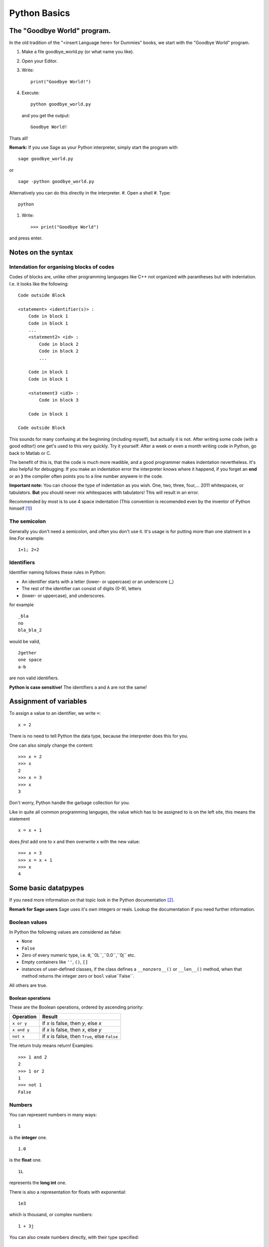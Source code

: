 Python Basics
=========================================

The "Goodbye World" program.
-----------------------------------------
In the old tradition of the "<insert Language here> for Dummies" books, 
we start with the "Goodbye World" program.

#. Make a file goodbye_world.py (or what name you like).
#. Open your Editor.
#. Write::
    
    print("Goodbye World!")

#. Execute::

    python goodbye_world.py

   and you get the output::

    Goodbye World!

Thats all!

**Remark:** If you use Sage as your Python interpreter, simply start the program with ::
    
    sage goodbye_world.py

or ::

    sage -python goodbye_world.py
    
Alternatively you can do this directly in the interpreter.
#. Open a shell
#. Type::
  
  python
  
#. Write::
  
    >>> print("Goodbye World")

and press enter. 

Notes on the syntax
---------------------------------------------

.. _indention_ref:


Intendation for organising blocks of codes
"""""""""""""""""""""""""""""""""""""""""""""

Codes of blocks are, unlike other programming languages like C++
not organized with parantheses but with indentation. I.e. it looks
like the following::

    Code outside Block

    <statement> <identifier(s)> :
        Code in block 1
        Code in block 1
        ...
        <statement2> <id> :
            Code in block 2 
            Code in block 2
            ...
        
        Code in block 1
        Code in block 1

        <statement3 <id3> :
            Code in block 3

        Code in block 1

    Code outside Block
        
This sounds for many confusing at the beginning (including myself),
but actually it is not. 
After writing some code (with a good editor!) one get's
used to this very quickly.
Try it yourself: After a week or even a month 
writing code in Python, go back to Matlab or C.

The benefit of this is, that the code is much more readible,
and a good programmer makes indentation nevertheless.
It's also helpful for debugging: If you make an indentation error
the interpreter knows where it happend, if you forget an **end** or
an **}** the compiler often points you to a line number anywere in the code.

**Important note:** You can choose the type of indentation as you wish.
One, two, three, four,... 2011 whitespaces, or tabulators. **But** you should
never mix whitespaces with tabulators! This will result in an error.

Recommended by most  is to use 4
space indentation (This convention is recomended even by the inventor
of Python himself [#]_)
     
The semicolon
""""""""""""""""""""""""""""""""""""""""""""""""

Generally you don't need a semicolon, and often you don't use it.
It's usage is for putting more than one statment in a line.For example::
  
  1+1; 2+2
  
Identifiers
"""""""""""""""""""""""""""""""""""""""""""""""

Identifier naming follows these rules in Python:

* An identifier starts with a letter (lower- or uppercase) or an underscore (_)
* The rest of the identifier can consist of digits (0-9), letters
* (lower- or uppercase), and underscores.

for example
::
  
  _bla
  no
  bla_bla_2

would be valid,

::

  2gether
  one space
  a-b

are non valid identifiers.

**Python is case sensitive!** The identifiers ``a`` and ``A``
are not the same!

Assignment of variables
---------------------------------------------

To assign a value to an identifier, we write ``=``::

  x = 2

There is no need to tell Python the data type, because the
interpreter does this for you.

One can also simply change the content::

  >>> x = 2
  >>> x
  2
  >>> x = 3
  >>> x
  3 

Don't worry, Python handle the garbage collection for you. 

Like in quite all common programming languges, the value which has to
be assigned to is on the left site, this means the statement
::

  x = x + 1

does *first* add one to x and then overwrite x with the new value::

  >>> x = 3
  >>> x = x + 1
  >>> x
  4 

Some basic datatpypes 
---------------------------------------------

If you need more information on that topic
look in the Python documentation [#]_.

**Remark for Sage users** Sage uses it's own
integers or reals. Lookup the documentation
if you need further information.

Boolean values
"""""""""""""""""""""""""""""""""""""""""""""

In Python the following values are considered as false:

* ``None``
* ``False``
* Zero of every numeric type, i.e. ``0``,``0L``,``0.0``,``0j`` etc.
* Empty containers like ``''``, ``()``, ``[]``
* instances of user-defined classes, 
  if the class defines a ``__nonzero__()`` or ``__len__()`` method,
  when that method returns the integer zero or ``bool`` value``False``.

All others are true.

Boolean operations
^^^^^^^^^^^^^^^^^^^^^^^^^^^^^^^^^^^^^^^^^^^^

These are the Boolean operations, ordered by ascending priority:

+-------------+---------------------------------+
| Operation   | Result                          |
+=============+=================================+
| ``x or y``  | if *x* is false, then *y*, else |
|             | *x*                             |
+-------------+---------------------------------+
| ``x and y`` | if *x* is false, then *x*, else |
|             | *y*                             |
+-------------+---------------------------------+
| ``not x``   | if *x* is false, then ``True``, |
|             | else ``False``                  |
+-------------+---------------------------------+

The return truly means return! Examples::

  >>> 1 and 2
  2
  >>> 1 or 2
  1
  >>> not 1
  False

Numbers
"""""""""""""""""""""""""""""""""""""""""""""

You can represent numbers in many ways::
  
  1
  
is the **integer** one.

::
  
  1.0
  
is the **float**  one.

::
  
  1L
  
represents the **long int** one.

There is also a representation for floats with exponential::
  
  1e3
  
which is thousand, or complex numbers::
  
  1 + 3j

You can also create numbers directly, with their type specified::

  int(5)
  long(3)
  float(7)
  complex(3,4)

Arithmetics
^^^^^^^^^^^^^^^^^^^^^^^^^^^^^^^^^^^^^^^^^^^^^^^^^^^^^^^^^^^^

Of course you can use your Python interpreter as a calculator.
Simply call 
::
  
  python
  
and then try for example::
  
  >>> 1+1
  2                                                                                                                                                                                   
  >>> 2*3
  6                                                                                                                                                                                   
  >>> 3-2                                                                                                                                                                             
  1                                                                                                                                                                                   
  >>> 1+1
  2                                                                                                                                                                                   
  >>> 1-1                                                                                                                                                                             
  0                                                                                                                                                                                   
  >>> 2*3                                                                                                                                                                             
  6
  
Division is a little more tricky in Python::
  
  >>> 1/2
  0

What happened here: A division between two integers return an integer, and Python simply returns the floor.
So taking negative numbers it works in the other direction::
  
  >>> -5/2
  -3

If you use the // operator than you force floor division::

     >>> 1.5//3
     0.0 

More on mathematical operations
^^^^^^^^^^^^^^^^^^^^^^^^^^^^^^^^^

Here is short table on basic operations:

+---------------------------+--------------+
|Operation                  | Code         |
+===========================+==============+
|:math:`a+b`                |  a+b         |
+---------------------------+--------------+
|:math:`a-b`                |  a-b         |
+---------------------------+--------------+
|:math:`a\cdot b`           |  a*b         |
+---------------------------+--------------+
|:math:`a/b`                |  a/b         |
+---------------------------+--------------+
|:math:`a^b`                |  a**b        | 
+---------------------------+--------------+
|:math:`\lfloor a/b\rfloor` | a//b         |
+---------------------------+--------------+
|:math:`a \mod b`           | a%b          |
+---------------------------+--------------+
|:math:`-a`                 | -a           |
+---------------------------+--------------+
|:math:`+a`                 | +a           |
+---------------------------+--------------+
|:math:`|a|`                | abs(a)       |
+---------------------------+--------------+
|:math:`\overline{a}`       | a.conjugate()|
+---------------------------+--------------+

Some operations can be called by functions::

  >>> 2**3
  8
  >>> pow(2,3)
  8

**Note:** In Python one has also the arithmetic assignemnt operators
``+=``, ``-=``, ``*=``, ``/=``, ``**=``, ``//=``, ``%=``, which
are shortcuts for performing an operation on the variable, and assign
the new value to itself. But there is a little difference: While
::
 
  x = x + 1

creates a new variable that get the new value and deletes the old,
while the ``+=`` operator does this *in place*, which means the
changes are performed on the object itself. (See the Python pitfalls
for more on this [#]_) This is done due to performance reasons.


In Python one has also the well known bit operations from
C or C++ which can be performed on integers.

+------------+--------------------------------+
| Operation  | Result                         |
+============+================================+
| ``x | y``  | bitwise :dfn:`or` of *x* and   |
|            | *y*                            |
+------------+--------------------------------+
| ``x ^ y``  | bitwise :dfn:`exclusive or` of |
|            | *x* and *y*                    |
+------------+--------------------------------+
| ``x & y``  | bitwise :dfn:`and` of *x* and  |
|            | *y*                            |
+------------+--------------------------------+
| ``x << n`` | *x* shifted left by *n* bits   |
+------------+--------------------------------+
| ``x >> n`` | *x* shifted right by *n* bits  |
+------------+--------------------------------+
| ``~x``     | the bits of *x* inverted       |
+------------+--------------------------------+


Container Types
"""""""""""""""""""""""""""""""""""""""""""""""""""""""""""""""

There are several container types in Python

.. _list_ref:

Lists
^^^^^^^^^^^^^^^^^^^^^^^^^^^^^^^^^^^^^^^^^^^^^^^^^^^^^^^^^^^^^^^



Lists are the most common container type in Python.
To create a list simply write use the rectangular brackets ``[,]``::

  [1,2,3]

The value can be accessed via rectangular brackets again::

  >>> liste = [1,2,3]
  >>> liste[0]
  1

Note that in Python, like in C, one starts with ``0`` to count.
People who are familiar with Matlab will be happy to here that slicing
is supported as well::

  >>> liste[0:2]
  [1, 2]
  >>> liste[:]
  [1, 2, 3]  

Note that ``[k:n]`` goes through the indices k to n-1.
Negative indices are also allowed. -1 gives back the last element,
-2 the element before the last element and so on::

  >>> liste[-1]
  3
  >>> liste[-2]
  2

One can also declare step sizes to go through the indices::

  >>> liste[0:3:2]
  [1, 3]
  >>> liste[::2]
  [1, 3]

To go backwards through a list use as stepsize -1::

  >>> liste[::-1]
  [3, 2, 1]

Lists can also contain elements of various types::

  >>> liste2 = [1, "two", liste]
  >>> liste2[2]
  [1, 2, 3]
  >>> liste2[0]
  1

The range function helps to create lists::

  >>> range(5)
  [0, 1, 2, 3, 4]
  >>> range(1,5)
  [1, 2, 3, 4]
  >>> range(1,5,2)
  [1, 3]

One can also create lists from other containers like strings with the
list function::

  >>> list("abc")
  ['a', 'b', 'c']

There are several methods that can be used on lists:

*  ``append`` adds an item to a list::
  
    >>> liste = range(5)
    >>> liste
    [0, 1, 2, 3, 4]
    >>> liste.append(5)
    >>> liste
    [0, 1, 2, 3, 4, 5]
  
*  ``extend`` appends a complete list::
  
    >>> liste2 = range(6,9)
    >>> liste.extend(liste2)
    >>> liste
    [0, 1, 2, 3, 4, 5, 6, 7, 8, 6, 7, 8]

*  ``insert`` inserts an element at a given position::
  
    >>> liste.insert(0,9)
    >>> liste
    [9, 0, 1, 2, 3, 4, 5, 6, 7, 8, 6, 7, 8]
      
*  ``remove`` removes the first item from the list, whose value is given::
    
    >>> liste.remove(9)
    >>> liste
    [0, 1, 2, 3, 4, 5, 6, 7, 8, 6, 7, 8]
  
*  ``pop`` removes the item at the given position::
  
    >>> liste
    [0, 1, 2, 3, 4, 5, 6, 6, 7, 8]
    >>> liste.pop(7)
    6
    >>> liste
    [0, 1, 2, 3, 4, 5, 6, 7, 8]

*  ``index`` gives back the index of the first element with the value given::
  
    >>> liste
    [0, 1, 2, 3, 4, 5, 6, 7, 8]
    >>> liste[2]
    2
  
*  ``count`` returns the number how often the element appears in the list::
  
    >>> liste.append(8)
    >>> liste.count(8)
    2
  
*  ``reverse`` Reverse the elements in place::
  
    >>> liste.reverse()
    >>> liste
    [8, 8, 7, 6, 5, 4, 3, 2, 1, 0]
  
*  ``sort`` sort the content of the list in place::
  
    >>> liste.sort()
    >>> liste
    [0, 1, 2, 3, 4, 5, 6, 7, 8, 8]
  

Tuples
^^^^^^^^^^^^^^^^^^^^^^^^^^^^^^^^^^^^^^^^^^^^^^^^^^^^^^^^^^^^^^^
Tuples can be created via round brackets::

  coordinate = (1,2)

and they can be accessed like lists::

  >>> coordinate[0]
  1
  >>> coordinate[0:1]
  (1,)
  >>> coordinate[0:2]
  (1, 2)

There is a tuple function too:

  >>> tuple([1,2])
  (1, 2)

The main difference between tuples and lists, is that the former
are immutable, that means once created you can't change them on
runtime
anymore::

  >>> coordinate[1] = 2
  Traceback (most recent call last):
    File "<stdin>", line 1, in <module>
  TypeError: 'tuple' object does not support item assignment

Dictionaries
^^^^^^^^^^^^^^^^^^^^^^^^^^^^^^^^^^^^^^^^^^^^^^^^^^^^^^^^^^^^^^^

Dictionaries are special containers that take ketwords for access.
They are created with curly brackkets, and each keyword is attached
to value with ``:``::

  dic = {'one': 1, 'two': 2} 

one can it access now like a list, but with the keyword instead the position::

  >>> dic['one']
  1

Dictionaries are not immutable::

  >>> dic['one'] = 3
  >>> dic['one']
  3

Sets
^^^^^^^^^^^^^^^^^^^^^^^^^^^^^^^^^^^^^^^^^^^^^^^^^^^^^^^^^^^^^^^
There are also sets in Python. Like the real sets, they are not
ordered, and every element is contained only once. They are created
with the set function::

  menge = set([1,2])

Of course you can't access an element since there is no ordering.
But one can make tests on sets. We come to that right now.

Membership test
^^^^^^^^^^^^^^^^^^^^^^^^^^^^^^^^^^^^^^^^^^^^^^^^^^^^^^^^^^^^^^^
One can test the membership of elements within containers.

*  ``in`` tests if an element is in the container and returns True or False::

    >>> liste = range(5)
    >>> 5 in liste
    False
    >>> 4 in liste
    True
    >>> liste
    [0, 1, 2, 3, 4]

* ``not in`` ... well make an educated guess.

Other operations on containers
^^^^^^^^^^^^^^^^^^^^^^^^^^^^^^^^^^^^^^^^^^^^^^^

*  ``len`` returns the length of an container::

    >>> liste
    [0, 1, 2, 3, 4]
    >>> len(liste)
    5
    >>> tupel = tuple(range(4))
    >>> len(tupel)
    4

*  ``min``, ``max`` return the minimal or the maximal value of the container::
  
    >>> liste
    [0, 1, 2, 3, 4]
    >>> max(liste)
    4
    >>> tupel
    (0, 1, 2, 3)
    >>> min(tupel)
    0
  
  Note thate the output depends on the order relation between the
  objects!
  
*  The ``+`` operator can also be performed to concenate two lists
   (**Note:** ``set`` does not support this!)::
  
    >>> liste 
    [0, 1, 2, 3, 4]
    >>> liste + liste
    [0, 1, 2, 3, 4, 0, 1, 2, 3, 4]

*  The ``*`` operator makes copies of the same container and concenate
   them (**Note:** ``set`` does not support this!) ::

    >>> liste
    [0, 1, 2, 3, 4]
    >>> liste*2
    [0, 1, 2, 3, 4, 0, 1, 2, 3, 4]
    >>> tupel
    (0, 1, 2, 3)
    >>> tupel*2
    (0, 1, 2, 3, 0, 1, 2, 3)

To be more precise: Those operations are performed on so called
sequence types. These are containers, with have an ordered structure,
which can be addressed via integers (like normal sequences)

Those types are:
* strings
* unicode strings
* lists
* tuples
* iterators

For more information I refer here to the Python documentation again.

For all non-german speakers who wonder why I took liste and not list:
*Liste* means *list* in German, as *tupel* means *tuple* . The benefit
of german names is that they are not reserved, because ``list`` is a
function in Python, and one has to delete the list afterwards::

  del list
 
Since the german expressions are not that different, I hope people will
understand anyway. 

Strings
"""""""""""""""""""""""""""""""""""""""""""""""""""""""""""""""
Strings are containers too, but they are quite special, so they get their
own section here.
There are several ways to create strings in Python::

    a = 'bla'
    b = "bla"
    c = """bla"""
    d = str('bla')
    e = '''bla'''

The only one of these, which is slightly different is the triple
quote **'''** or **"""**, which allows multilines and quotes inside 
the string::

  string = """Hi! I'm the "best" sting in this Universe.
              You can believe me, there is no better one."""

One can also create strings over more lines using the backslash::

  >>> a = "First \
  ... Second"
  >>> a
  'First Second'

Note that writing two strings in one command leads to creating only
one string::

  >>> a = "First" " Second"
  >>> a
  'First Second'

Of course strings are objects to so you can call class methods on them.

Note that Strings are immutable in Python, which means that you can't
alter it, after you you created it. Like everything this has benefits 
and drawbacks.

Another important attribute of strings is that they are containers.
You can access every element like a vector in Matlab::

  >>> "hat"[0]
  'h'
  >>> "hat"[2]
  't'
  >>> "hat"[0:]
  'hat'
  >>> "hat"[0:1]
  'h'
  >>> "hat"[0:2]
  'ha'

This somehow logical, because every character is simply an object, in
a list of characters, which form the string. People who are coming
from the C world, will be familiar with this, because in C a string
is also a list of chars.

Special types of strings in Python
^^^^^^^^^^^^^^^^^^^^^^^^^^^^^^^^^^^^^^^^^^^^^^^^^
You can specify some types of strings in Python::

  r"Newlines are made with \n"

This makes a raw string, on which no formating as applied.
Capital R works also for this.

We also can create unicode strings with utf8 support::

  kebap = "Dürüm"

This looks like the following in Python::

  >>> kebap
  'D\xc3\xbcr\xc3\xbcm'
  >>> print(kebap)
  Dürüm  

Basic manipulation of strings
^^^^^^^^^^^^^^^^^^^^^^^^^^^^^^^^^^^^^^^^^^^^^

Two put two strings together one can use the + operator::

  >>> a = "First"
  >>> b = " Second"
  >>> a+b
  'First Second'

Formating like in C is also allowed::

  >>> a = "First \nSecond"
  >>> print(a)
  First 
  Second

Note again the difference to the raw string::

  >>> b = r"First \n Second"
  >>> print(b)
  First \n Second

We can also make replacement statements::

  >>> breakfast_everyday = "I had %(SPAM)s pieces of spam, and %(EGGS)s eggs for breakfast"
  >>> todays_spam = 2
  >>> todays_eggs = 3
  >>> breakfast_today = breakfast % {'SPAM': todays_spam, 'EGGS': todays_eggs}
  >>> print(breakfast_today)
  I had 2 pieces of spam, and 3 eggs for breakfast

To use the ``%`` sign in a string you should use a raw string or
simply write ``%%`` for example::

   print('%(NR)s %%' % {'NR': 100})

else you would get an error!

There are other possibilities to replace placeholders::

  "There are {0} nuns in this castle!".format(5)
  "{1} plus {0} is {2}".format(1,2,1+2)
  "{ONE} plus 2 is 3".format(ONE=1)
  "{numbers[0]} plus {numbers[1]} is  {numbers[2]}".format(numbers=[1,2,3])
   
For further information see the Python documentation on strings [#]_

Iterators
""""""""""""""""""""""""""""""""""""""""""""""""""""""""""""""""""""""""

An iterator is an object representing a stream of Data, and returns
one element at the time. It is also possible to define infinite
iterators.

To create iterators one can use the ``iter`` function::

  iterator = iter(range(3))

There are several datatypes which support iterators. In fact
every sequence type supports iterating (even strings).

Every iterator must support a ``next`` function::

  >>> iterator = iter(range(3))
  >>> iterator.next()
  0
  >>> iterator.next()
  1
  >>> iterator.next()
  2
  >>> iterator.next()
  Traceback (most recent call last):
    File "<stdin>", line 1, in <module>
  StopIteration

Iterators can be converted to lists or tuples::

  >>> iterator = iter(range(3))
  >>> list(iterator)
  [0, 1, 2]
  >>> iterator = iter(range(3))
  >>> tuple(iterator)
  (0, 1, 2)

With help of the ``itertools`` module there are several other ways to
create iterators.
``itertools.count`` for example creates an infinte stream of
integers. 


The print statement
---------------------------------------------

We used it already some times. Here we give further information.

To print a simple string for example write::

  print("I'm a string!")

or without braces::

  print "I'm a string"

(Why did I always write those stupid brackets, when I don't have to?
I come back later to that topic.) 

We can also print numbers or other datatypes::

  print(1)

In fact every class that holds a __str__, or __repr__ method can be printed. 
We will come back later to that in the section of :ref: class_ref .

To print more than one thing you can use a comma (``,``)

  print 1, "plus", 2, "is", 1+2

this gives back::

  1 plus 2 is 3

Note that here with use of the brackets we would get::

  >>> print(1, "plus", 2, "is", 1+2)
  (1, 'plus', 2, 'is', 3)

To avoid newline, simply add a comma at the end of the statement::

  print 1, "plus",2, "is",
  print 1+2

**Note:** In Python 2.x ``print`` is a statement, in Python 3
``print`` is a function. This is one of the most discussed changes from
Python 2 to Python 3 (see for example this famous thread on the Python
mailinglist [#]_ . In order to keep your Code compatible, you can
import the print function with::

  from __future__ import print_function

In Python 3 the line
::
  
  print 2

would be invalid. One has to use the brackets. This is the reason why
I write here all print statements in brackets to make it easier to
"port" this document to Python 3.x.

With the print function the statement
::
  
  print(1, "plus", 2, "is", 1+2)

would now return 
::

  1 plus 2 is 3

which was to be expected. The trick with the newline, also doesn't
work anymore. To get newline at the end you would have to write
::

  print(1, end=" ")

Comparison operators
--------------------------

Here I shortly list the available comparison statments in Python.
The syntax should be very familiar to C programmers.

+------------+-------------------------+
| Operation  | Meaning                 |
+============+=========================+
| ``<``      | strictly less than      |
+------------+-------------------------+
| ``<=``     | less than or equal      |
+------------+-------------------------+
| ``>``      | strictly greater than   |
+------------+-------------------------+
| ``>=``     | greater than or equal   |
+------------+-------------------------+
| ``==``     | equal                   |
+------------+-------------------------+
| ``!=``     | not equal               |
+------------+-------------------------+
| ``is``     | object identity         |
+------------+-------------------------+
| ``is not`` | negated object identity |
+------------+-------------------------+

**Attention:** A trap for beginners (including me) is, that the ``is`` 
statment, is different from the ``==`` operator. For example
::    
  
  x = 1
  x is 1

does work correctly, but
::

  x = 1.0
  x is 1.0

does not. 

.. rubric:: Links

.. [#] http://www.python.org/dev/peps/pep-0008/
.. [#] http://docs.python.org/library/stdtypes.html
.. [#] http://zephyrfalcon.org/labs/python_pitfalls.html
.. [#] http://docs.python.org/library/string.html
.. [#] http://mail.python.org/pipermail/python-list/2010-June/1248174.html
